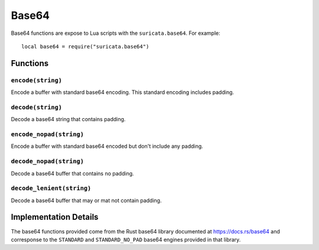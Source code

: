 Base64
------

Base64 functions are expose to Lua scripts with the
``suricata.base64``. For example::

  local base64 = require("suricata.base64")

Functions
~~~~~~~~~

``encode(string)``
^^^^^^^^^^^^^^^^^^

Encode a buffer with standard base64 encoding. This standard encoding
includes padding.

``decode(string)``
^^^^^^^^^^^^^^^^^^

Decode a base64 string that contains padding.

``encode_nopad(string)``
^^^^^^^^^^^^^^^^^^^^^^^^

Encode a buffer with standard base64 encoded but don't include any
padding.

``decode_nopad(string)``
^^^^^^^^^^^^^^^^^^^^^^^^

Decode a base64 buffer that contains no padding.

``decode_lenient(string)``
^^^^^^^^^^^^^^^^^^^^^^^^^^

Decode a base64 buffer that may or mat not contain padding.

Implementation Details
~~~~~~~~~~~~~~~~~~~~~~

The base64 functions provided come from the Rust base64 library
documented at https://docs.rs/base64 and corresponse to the
``STANDARD`` and ``STANDARD_NO_PAD`` base64 engines provided in that
library.
